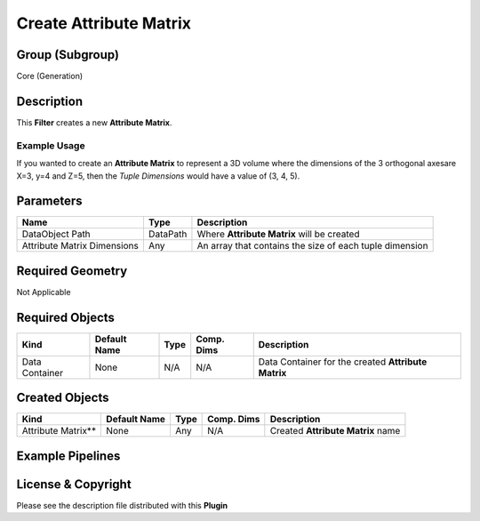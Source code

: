 =======================
Create Attribute Matrix
=======================


Group (Subgroup)
================

Core (Generation)

Description
===========

This **Filter** creates a new **Attribute Matrix**.

Example Usage
-------------

If you wanted to create an **Attribute Matrix** to represent a 3D volume where the dimensions of the 3 orthogonal
axesare X=3, y=4 and Z=5, then the *Tuple Dimensions* would have a value of (3, 4, 5).

Parameters
==========

=========================== ======== =======================================================
Name                        Type     Description
=========================== ======== =======================================================
DataObject Path             DataPath Where **Attribute Matrix** will be created
Attribute Matrix Dimensions Any      An array that contains the size of each tuple dimension
=========================== ======== =======================================================

Required Geometry
=================

Not Applicable

Required Objects
================

============== ============ ==== ========== ===================================================
Kind           Default Name Type Comp. Dims Description
============== ============ ==== ========== ===================================================
Data Container None         N/A  N/A        Data Container for the created **Attribute Matrix**
============== ============ ==== ========== ===================================================

Created Objects
===============

=================== ============ ==== ========== =================================
Kind                Default Name Type Comp. Dims Description
=================== ============ ==== ========== =================================
Attribute Matrix*\* None         Any  N/A        Created **Attribute Matrix** name
=================== ============ ==== ========== =================================

Example Pipelines
=================

License & Copyright
===================

Please see the description file distributed with this **Plugin**
